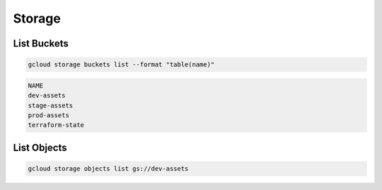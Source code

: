 Storage
=======

List Buckets
------------

.. code:: bash

   gcloud storage buckets list --format "table(name)"

.. code:: ini

   NAME
   dev-assets
   stage-assets
   prod-assets
   terraform-state

List Objects
------------

.. code:: bash

   gcloud storage objects list gs://dev-assets